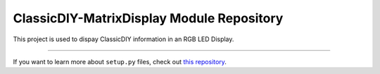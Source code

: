 ClassicDIY-MatrixDisplay Module Repository
========================

This project is used to dispay ClassicDIY information in an RGB LED Display.


---------------

If you want to learn more about ``setup.py`` files, check out `this repository <https://github.com/kennethreitz/setup.py>`_.
